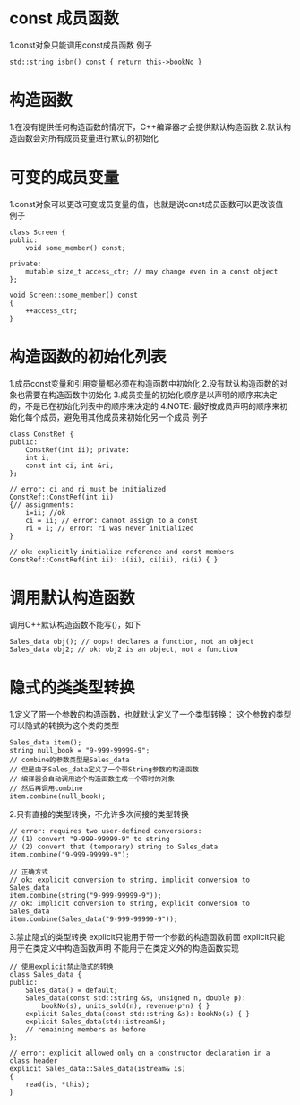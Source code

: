 * const 成员函数
  1.const对象只能调用const成员函数
  例子
  #+BEGIN_SRC C++
    std::string isbn() const { return this->bookNo }
  #+END_SRC
* 构造函数
  1.在没有提供任何构造函数的情况下，C++编译器才会提供默认构造函数
  2.默认构造函数会对所有成员变量进行默认的初始化
* 可变的成员变量
  1.const对象可以更改可变成员变量的值，也就是说const成员函数可以更改该值
  例子
  #+BEGIN_SRC C++
    class Screen {
    public:
        void some_member() const;

    private:
        mutable size_t access_ctr; // may change even in a const object
    };

    void Screen::some_member() const
    {
        ++access_ctr;
    }
  #+END_SRC
* 构造函数的初始化列表
  1.成员const变量和引用变量都必须在构造函数中初始化
  2.没有默认构造函数的对象也需要在构造函数中初始化
  3.成员变量的初始化顺序是以声明的顺序来决定的，不是已在初始化列表中的顺序来决定的
  4.NOTE: 最好按成员声明的顺序来初始化每个成员，避免用其他成员来初始化另一个成员
  例子
  #+BEGIN_SRC C++
    class ConstRef {
    public:
        ConstRef(int ii); private:
        int i;
        const int ci; int &ri;
    };

    // error: ci and ri must be initialized
    ConstRef::ConstRef(int ii)
    {// assignments:
        i=ii; //ok
        ci = ii; // error: cannot assign to a const
        ri = i; // error: ri was never initialized
    }

    // ok: explicitly initialize reference and const members
    ConstRef::ConstRef(int ii): i(ii), ci(ii), ri(i) { }
   #+END_SRC
* 调用默认构造函数
  调用C++默认构造函数不能写()，如下
  #+BEGIN_SRC C++
    Sales_data obj(); // oops! declares a function, not an object
    Sales_data obj2; // ok: obj2 is an object, not a function
  #+END_SRC
* 隐式的类类型转换
  1.定义了带一个参数的构造函数，也就默认定义了一个类型转换：
  这个参数的类型可以隐式的转换为这个类的类型
  #+BEGIN_SRC C++
    Sales_data item();
    string null_book = "9-999-99999-9";
    // combine的参数类型是Sales_data
    // 但是由于Sales_data定义了一个带String参数的构造函数
    // 编译器会自动调用这个构造函数生成一个零时的对象
    // 然后再调用combine
    item.combine(null_book);
  #+END_SRC
  2.只有直接的类型转换，不允许多次间接的类型转换
  #+BEGIN_SRC C++
    // error: requires two user-defined conversions:
    // (1) convert "9-999-99999-9" to string
    // (2) convert that (temporary) string to Sales_data
    item.combine("9-999-99999-9");

    // 正确方式
    // ok: explicit conversion to string, implicit conversion to Sales_data
    item.combine(string("9-999-99999-9"));
    // ok: implicit conversion to string, explicit conversion to Sales_data
    item.combine(Sales_data("9-999-99999-9"));
  #+END_SRC
  3.禁止隐式的类型转换
  explicit只能用于带一个参数的构造函数前面
  explicit只能用于在类定义中构造函数声明
  不能用于在类定义外的构造函数实现
  #+BEGIN_SRC C++
    // 使用explicit禁止隐式的转换
    class Sales_data {
    public:
        Sales_data() = default;
        Sales_data(const std::string &s, unsigned n, double p):
            bookNo(s), units_sold(n), revenue(p*n) { }
        explicit Sales_data(const std::string &s): bookNo(s) { }
        explicit Sales_data(std::istream&);
        // remaining members as before
    };

    // error: explicit allowed only on a constructor declaration in a class header
    explicit Sales_data::Sales_data(istream& is)
    {
        read(is, *this);
    }
  #+END_SRC
